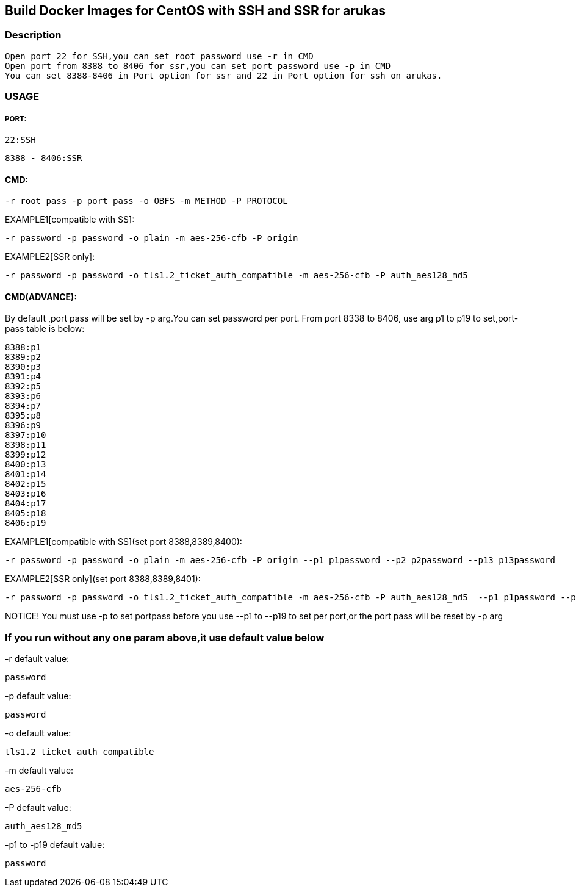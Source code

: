 == Build Docker Images for CentOS with SSH and SSR for arukas
=== Description
---------------------------------------------------------------------------------
Open port 22 for SSH,you can set root password use -r in CMD
Open port from 8388 to 8406 for ssr,you can set port password use -p in CMD
You can set 8388-8406 in Port option for ssr and 22 in Port option for ssh on arukas.
---------------------------------------------------------------------------------


=== USAGE
===== PORT:
-------
22:SSH
-------
----
8388 - 8406:SSR
----

==== CMD:
-----------------------------
-r root_pass -p port_pass -o OBFS -m METHOD -P PROTOCOL
-----------------------------

EXAMPLE1[compatible with SS]:
----
-r password -p password -o plain -m aes-256-cfb -P origin
----
EXAMPLE2[SSR only]:
-----
-r password -p password -o tls1.2_ticket_auth_compatible -m aes-256-cfb -P auth_aes128_md5
-----
==== CMD(ADVANCE):
By default ,port pass will be set by -p arg.You  can set password per port. From port 8338 to 8406, use arg p1 to p19 to set,port-pass table is below:
--------
8388:p1
8389:p2
8390:p3
8391:p4
8392:p5
8393:p6
8394:p7
8395:p8
8396:p9
8397:p10
8398:p11
8399:p12
8400:p13
8401:p14
8402:p15
8403:p16
8404:p17
8405:p18
8406:p19
--------
EXAMPLE1[compatible with SS](set port 8388,8389,8400):
-------
-r password -p password -o plain -m aes-256-cfb -P origin --p1 p1password --p2 p2password --p13 p13password
-------

EXAMPLE2[SSR only](set port 8388,8389,8401):
---------
-r password -p password -o tls1.2_ticket_auth_compatible -m aes-256-cfb -P auth_aes128_md5  --p1 p1password --p2 p2password --p14 p14password
---------
NOTICE! You must use -p to set portpass before you use --p1 to --p19 to set per port,or the port pass will be reset by -p arg

=== If you run without any one param above,it use default value below

-r default value: 
-----------------------------
password
-----------------------------

-p default value:
-----------------------------
password
-----------------------------

-o default value:
-----------------------------
tls1.2_ticket_auth_compatible
-----------------------------

-m default value:
-----------------------------
aes-256-cfb
-----------------------------

-P default value:
-----------------------------
auth_aes128_md5
-----------------------------

-p1 to -p19 default value:
-----------------------------
password
-----------------------------

